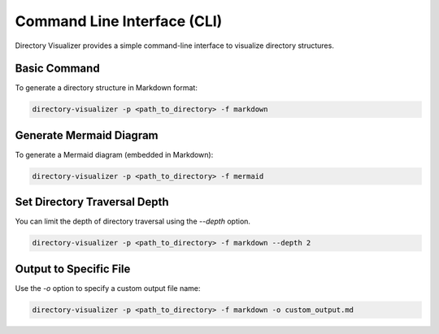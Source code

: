 .. cli section
Command Line Interface (CLI)
=============================

Directory Visualizer provides a simple command-line interface to visualize directory structures.

Basic Command
--------------

To generate a directory structure in Markdown format:

.. code-block:: bash

    directory-visualizer -p <path_to_directory> -f markdown

Generate Mermaid Diagram
-------------------------

To generate a Mermaid diagram (embedded in Markdown):

.. code-block:: bash

    directory-visualizer -p <path_to_directory> -f mermaid

Set Directory Traversal Depth
------------------------------

You can limit the depth of directory traversal using the `--depth` option.

.. code-block:: bash

    directory-visualizer -p <path_to_directory> -f markdown --depth 2

Output to Specific File
------------------------

Use the `-o` option to specify a custom output file name:

.. code-block:: bash

    directory-visualizer -p <path_to_directory> -f markdown -o custom_output.md